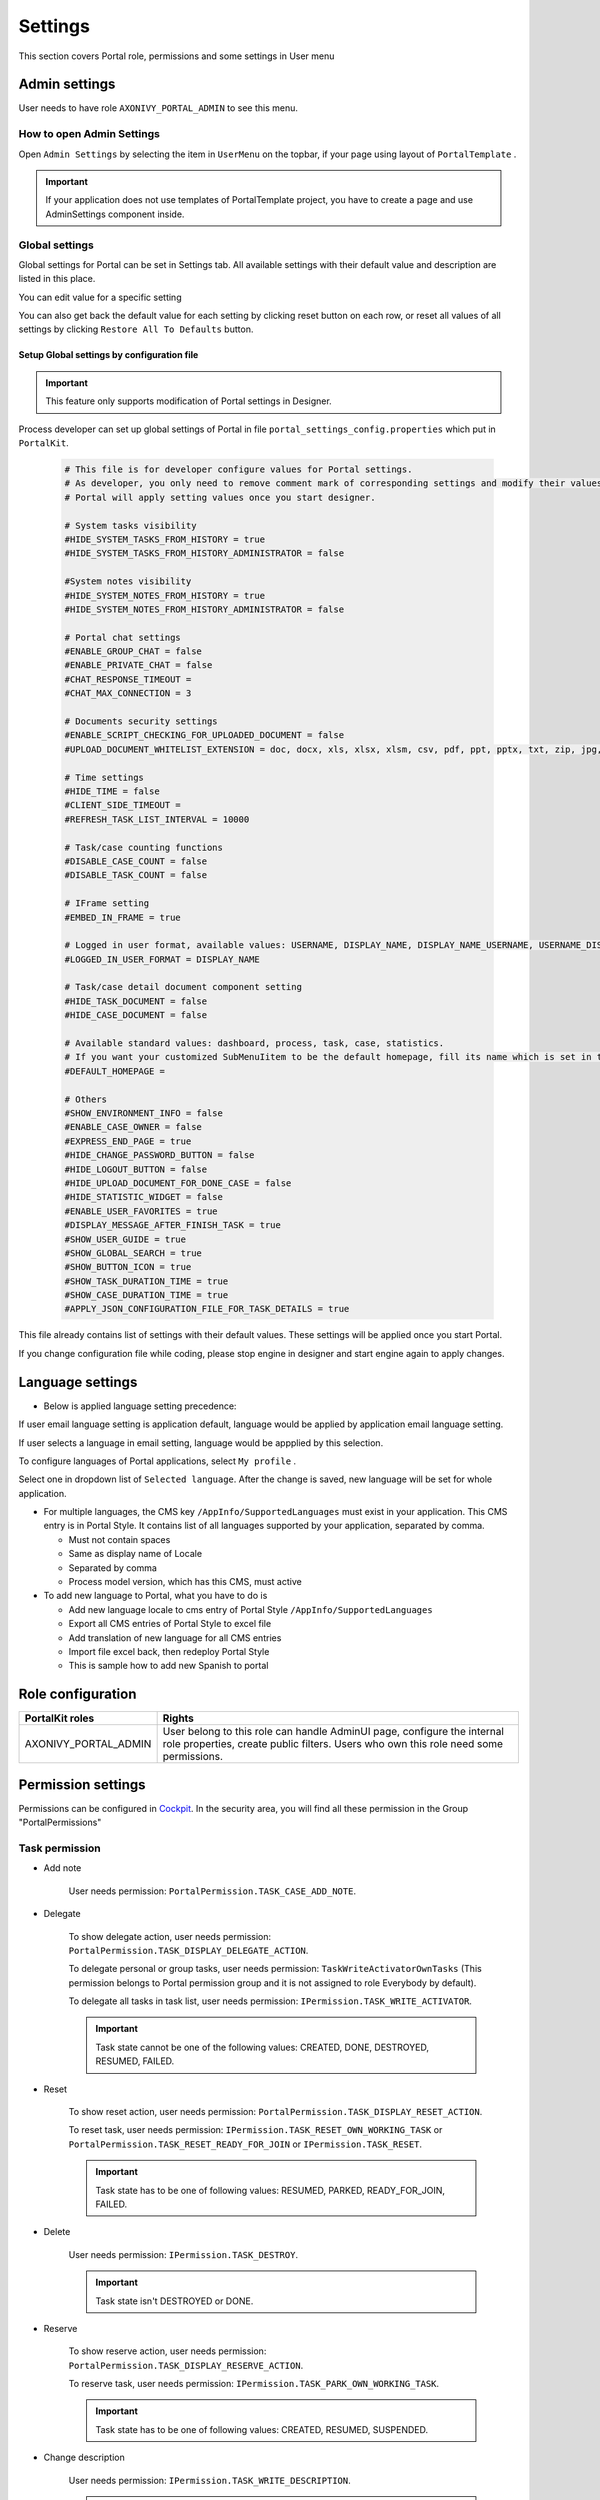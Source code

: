 .. _settings:

Settings
********

This section covers Portal role, permissions and some settings in User menu

|portal-header|

.. _settings-admin-settings:

Admin settings
==============

User needs to have role ``AXONIVY_PORTAL_ADMIN`` to see this menu.

How to open Admin Settings
--------------------------

Open ``Admin Settings`` by selecting the item in ``UserMenu`` on the
topbar, if your page using layout of ``PortalTemplate`` .

|select-admin-settings|

.. important:: 
   If your application does not use templates of PortalTemplate project, you
   have to create a page and use AdminSettings component inside.

.. _settings-admin-settings-global-settings:

Global settings
---------------

Global settings for Portal can be set in Settings tab. All available
settings with their default value and description are listed in this
place.

|global-settings|

You can edit value for a specific setting

|global-setting-edit|

You can also get back the default value for each setting by clicking
reset button on each row, or reset all values of all settings by
clicking ``Restore All To Defaults`` button.

Setup Global settings by configuration file
"""""""""""""""""""""""""""""""""""""""""""
.. important:: 
   This feature only supports modification of Portal settings in Designer.

Process developer can set up global settings of Portal in file ``portal_settings_config.properties`` which put in ``PortalKit``.

   .. code-block:: Python

      # This file is for developer configure values for Portal settings.
      # As developer, you only need to remove comment mark of corresponding settings and modify their values.
      # Portal will apply setting values once you start designer.

      # System tasks visibility
      #HIDE_SYSTEM_TASKS_FROM_HISTORY = true
      #HIDE_SYSTEM_TASKS_FROM_HISTORY_ADMINISTRATOR = false

      #System notes visibility
      #HIDE_SYSTEM_NOTES_FROM_HISTORY = true
      #HIDE_SYSTEM_NOTES_FROM_HISTORY_ADMINISTRATOR = false

      # Portal chat settings
      #ENABLE_GROUP_CHAT = false
      #ENABLE_PRIVATE_CHAT = false
      #CHAT_RESPONSE_TIMEOUT =
      #CHAT_MAX_CONNECTION = 3

      # Documents security settings
      #ENABLE_SCRIPT_CHECKING_FOR_UPLOADED_DOCUMENT = false
      #UPLOAD_DOCUMENT_WHITELIST_EXTENSION = doc, docx, xls, xlsx, xlsm, csv, pdf, ppt, pptx, txt, zip, jpg, jpeg, bmp, png

      # Time settings
      #HIDE_TIME = false
      #CLIENT_SIDE_TIMEOUT =
      #REFRESH_TASK_LIST_INTERVAL = 10000

      # Task/case counting functions
      #DISABLE_CASE_COUNT = false
      #DISABLE_TASK_COUNT = false

      # IFrame setting
      #EMBED_IN_FRAME = true
      
      # Logged in user format, available values: USERNAME, DISPLAY_NAME, DISPLAY_NAME_USERNAME, USERNAME_DISPLAYNAME
      #LOGGED_IN_USER_FORMAT = DISPLAY_NAME

      # Task/case detail document component setting
      #HIDE_TASK_DOCUMENT = false
      #HIDE_CASE_DOCUMENT = false
      
      # Available standard values: dashboard, process, task, case, statistics.
      # If you want your customized SubMenuIitem to be the default homepage, fill its name which is set in the overridden LoadSubMenuItems process.
      #DEFAULT_HOMEPAGE =

      # Others
      #SHOW_ENVIRONMENT_INFO = false
      #ENABLE_CASE_OWNER = false
      #EXPRESS_END_PAGE = true
      #HIDE_CHANGE_PASSWORD_BUTTON = false
      #HIDE_LOGOUT_BUTTON = false
      #HIDE_UPLOAD_DOCUMENT_FOR_DONE_CASE = false
      #HIDE_STATISTIC_WIDGET = false
      #ENABLE_USER_FAVORITES = true
      #DISPLAY_MESSAGE_AFTER_FINISH_TASK = true
      #SHOW_USER_GUIDE = true
      #SHOW_GLOBAL_SEARCH = true
      #SHOW_BUTTON_ICON = true
      #SHOW_TASK_DURATION_TIME = true
      #SHOW_CASE_DURATION_TIME = true
      #APPLY_JSON_CONFIGURATION_FILE_FOR_TASK_DETAILS = true

This file already contains list of settings with their default values.
These settings will be applied once you start Portal.

If you change configuration file while coding, please stop engine in designer and start engine again to apply changes.

.. _settings-language:

Language settings
=================

-  Below is applied language setting precedence:

   |language-precedence|

If user email language setting is application default, language would be applied by application email language setting.

If user selects a language in email setting, language would be appplied by this selection.

To configure languages of Portal applications, select ``My profile`` . 

Select one in dropdown list of ``Selected language``. After the change is saved, new language will be set for whole application.

|language-settings|

-  For multiple languages, the CMS key ``/AppInfo/SupportedLanguages``
   must exist in your application. This CMS entry is
   in Portal Style. It contains list of all languages supported by
   your application, separated by comma.

   -  Must not contain spaces
   -  Same as display name of Locale
   -  Separated by comma
   -  Process model version, which has this CMS, must active

-  To add new language to Portal, what you have to do is

   -  Add new language locale to cms entry of Portal Style ``/AppInfo/SupportedLanguages`` 
   -  Export all CMS entries of Portal Style to excel file
   -  Add translation of new language for all CMS entries
   -  Import file excel back, then redeploy Portal Style
   -  This is sample how to add new Spanish to portal

|add-new-language|

Role configuration
==================

.. table:: 

   +-----------------------------------+-----------------------------------+
   | PortalKit roles                   | Rights                            |
   +===================================+===================================+
   | AXONIVY_PORTAL_ADMIN              | User belong to this role can      |
   |                                   | handle AdminUI page, configure    |
   |                                   | the internal role properties,     |
   |                                   | create public filters. Users who  |
   |                                   | own this role need some           |
   |                                   | permissions.                      |
   |                                   |                                   |   
   +-----------------------------------+-----------------------------------+

.. _settings-permission-settings:

Permission settings
===================

Permissions can be configured in `Cockpit
<https://developer.axonivy.com/doc/9.1/engine-guide/tool-reference/engine-cockpit/security.html>`_.
In the security area, you will find all these permission in the Group
"PortalPermissions"

Task permission
---------------
- Add note

   User needs permission: ``PortalPermission.TASK_CASE_ADD_NOTE``.

- Delegate

   To show delegate action, user needs permission:
   ``PortalPermission.TASK_DISPLAY_DELEGATE_ACTION``.

   To delegate personal or group tasks, user needs permission:
   ``TaskWriteActivatorOwnTasks`` (This permission belongs to Portal
   permission group and it is not assigned to role Everybody by
   default). 
   
   To delegate all tasks in task list, user needs permission:
   ``IPermission.TASK_WRITE_ACTIVATOR``.

   .. important::
      Task state cannot be one of the following values:
      CREATED, DONE, DESTROYED, RESUMED, FAILED.

- Reset

   To show reset action, user needs permission:
   ``PortalPermission.TASK_DISPLAY_RESET_ACTION``.

   To reset task, user needs permission:
   ``IPermission.TASK_RESET_OWN_WORKING_TASK`` or
   ``PortalPermission.TASK_RESET_READY_FOR_JOIN`` or
   ``IPermission.TASK_RESET``.

   .. important::
      Task state has to be one of following values: RESUMED, PARKED, READY_FOR_JOIN, FAILED.

   
- Delete

   User needs permission:
   ``IPermission.TASK_DESTROY``.

   .. important::
      Task state isn't DESTROYED or DONE.

- Reserve

   To show reserve action, user needs permission: 
   ``PortalPermission.TASK_DISPLAY_RESERVE_ACTION``.

   To reserve task, user needs permission: 
   ``IPermission.TASK_PARK_OWN_WORKING_TASK``.

   .. important::
      Task state has to be one of following values: CREATED, RESUMED, SUSPENDED.

- Change description

   User needs permission: 
   ``IPermission.TASK_WRITE_DESCRIPTION``.

   .. important::
      Task state cannot be one of following values:
      DONE, DESTROYED, FAILED.

- Change deadline

   User needs permission: 
   ``IPermission.TASK_WRITE_EXPIRY_TIMESTAMP``.

   .. important::
      Task state cannot be one of following values:
      DONE, DESTROYED, FAILED.

- Change priority

   User needs permission: 
   ``IPermission.TASK_WRITE_ORIGINAL_PRIORITY``.

   .. important::
      Task state cannot be one of following values:
      DONE, DESTROYED, FAILED.

- Display additional options

   To show additional action, user needs permission: 
   ``PortalPermission.TASK_DISPLAY_ADDITIONAL_OPTIONS``.

Case permission
---------------

- Add note

   User needs permission: ``PortalPermission.TASK_CASE_ADD_NOTE``.

- Delete

   User needs permission: 
   ``IPermission.CASE_DESTROY``.

   .. important::
      Case state must be RUNNING.

- Change description

   User needs permission: 
   ``IPermission.CASE_WRITE_DESCRIPTION``.

   .. important::
      Case state cannot be DESTROYED.

- See related tasks of case

   To show related tasks action, user needs permission: 
   ``PortalPermission.SHOW_ALL_TASKS_OF_CASE`` .

   To see related tasks, user needs permission: 
   ``IPermission.TASK_READ_OWN_CASE_TASKS`` or
   ``IPermission.TASK_READ_ALL``.

   .. important::
      Case state cannot be DESTROYED.

- Display show detail link

   User needs permission: 
   ``PortalPermission.SHOW_CASE_DETAILS``.
   This permission is not assigned to role Everybody by default.

Administrator permission can see all tasks/cases in the application

Normal users can only see their tasks/cases they can work on.

Administrator can see all tasks/cases in the application.

Permissions needed: ``IPermission.TASK_READ_ALL`` ,
``IPermission.CASE_READ_ALL`` .

Administrator permission can interact with all workflows in the application

Normal user can update and delete workflow which created by him and
can interact with workflow's task which assigned to him.

Administrator can create, update and deletes all workflows in the
application.

Other permissions
-----------------

.. table:: 

 +-----------+---------------------------------+----------------------------------------------------+
 |           | Action                          | Permission required                                |
 +===========+=================================+====================================================+
 | Absence   | Read                            | ``IPermission.USER_READ_OWN_ABSENCES`` or          |
 |           |                                 | ``IPermission.USER_READ_ABSENCES``                 |
 |           +---------------------------------+----------------------------------------------------+
 |           | Create, edit                    | ``IPermission.USER_CREATE_OWN_ABSENCE`` or         |
 |           |                                 | ``IPermission.USER_CREATE_ABSENCE``                |
 |           +---------------------------------+----------------------------------------------------+
 |           | Delete                          | ``IPermission.USER_DELETE_OWN_ABSENCE`` or         |
 |           |                                 | ``IPermission.USER_DELETE_ABSENCE``                |
 |           +---------------------------------+----------------------------------------------------+
 |           | Read, add, delete               | ``IPermission.USER_CREATE_ABSENCE`` and            |
 |           | absences of all users           | ``IPermission.USER_DELETE_ABSENCE`` and            |
 |           |                                 | ``IPermission.USER_READ_ABSENCES``                 |
 +-----------+---------------------------------+----------------------------------------------------+
 | Substitute| Manage substitute               | ``IPermission.USER_CREATE_SUBSTITUTE`` and         |
 |           |                                 | ``IPermission.USER_READ_SUBSTITUTES``              |
 +-----------+---------------------------------+----------------------------------------------------+
 | Document  | Upload, delete                  | ``IPermission.DOCUMENT_WRITE`` or                  |
 |           |                                 | ``IPermission.DOCUMENT_OF_INVOLVED_CASE_WRITE``    |
 +-----------+---------------------------------+----------------------------------------------------+
 | Express   | Create Express workflow         | ``PortalPermission.EXPRESS_CREATE_WORKFLOW``       |
 |           |                                 | (assigned to role Everybody by default)            |
 +-----------+---------------------------------+----------------------------------------------------+
 | Statistics| Add dashboard                   | ``PortalPermission.STATISTIC_ADD_DASHBOARD_CHART`` |
 |           |                                 | (assigned to role Everybody by default)            |
 |           +---------------------------------+----------------------------------------------------+
 |           | Analyze, filter tasks           | ``PortalPermission.STATISTIC_ANALYZE_TASK``        |
 |           | and export data to excel        |                                                    |
 |           | for advanced analysis           |                                                    |
 +-----------+---------------------------------+----------------------------------------------------+
 | Portal    | Access to full process          | ``PortalPermission.ACCESS_FULL_PROCESS_LIST``      |
 | permission| list, it's "Processes" on the   |                                                    |
 |           | left menu and link "Show all    |                                                    |
 |           | processes" on Dashboard         |                                                    |
 |           +---------------------------------+----------------------------------------------------+
 |           | Access to full task list, it's  | ``PortalPermission.ACCESS_FULL_TASK_LIST``         |
 |           | "Tasks" on the left menu and    |                                                    | 
 |           | link "Show full task list" on   |                                                    |
 |           | Dashboard                       |                                                    |
 |           +---------------------------------+----------------------------------------------------+
 |           | Access to full case list, it's  | ``PortalPermission.ACCESS_FULL_CASE_LIST``         |
 |           | "Cases" on the left menu        |                                                    |
 |           +---------------------------------+----------------------------------------------------+
 |           | Access to statistic, it's       | ``PortalPermission.ACCESS_FULL_STATISTICS_LIST``   |
 |           | "Statistics" on the left menu   |                                                    |
 |           | and link "Show all charts" on   |                                                    |
 |           | Dashboard                       |                                                    |
 |           +---------------------------------+----------------------------------------------------+
 |           | Add note to task/case           | ``PortalPermission.TASK_CASE_ADD_NOTE``            |
 |           +---------------------------------+----------------------------------------------------+
 |           | Display show more note          | ``PortalPermission.TASK_CASE_SHOW_MORE_NOTE``      |
 |           +---------------------------------+----------------------------------------------------+
 |           | Create public external link, all| ``PortalPermission.CREATE_PUBLIC_EXTERNAL_LINK``   |
 |           | other users can see that link in|                                                    |
 |           | full process list and can also  |                                                    |
 |           | add it to User Favorite         |                                                    |
 +-----------+---------------------------------+----------------------------------------------------+


Global variables
================

.. table:: 

   +---------------------------------------------+-------------+-----------------------------+
   | Variable                                    | Default     | Description                 |
   |                                             | value       |                             |
   +=============================================+=============+=============================+
   | PortalStartTimeCleanObsoletedDataExpression | 0 0 6 \* \* | Cron expression define      |
   |                                             | ?           | the time to clean up data   |
   |                                             |             | of obsoleted users. E.g.:   |
   |                                             |             | expression for at 6AM       |
   |                                             |             | every day is                |
   |                                             |             | ``0 0 6 * * ?`` . Refer     |
   |                                             |             | to                          |
   |                                             |             | `crontrigger <http://quar   |
   |                                             |             | tz-scheduler.org/document   |
   |                                             |             | ation/quartz-2.1.7/tutori   |
   |                                             |             | als/tutorial-lesson-06.htm  |
   |                                             |             | l>`__                       |
   |                                             |             | . Restart Ivy engine        |
   |                                             |             | after changing this         |
   |                                             |             | variable.                   |
   +---------------------------------------------+-------------+-----------------------------+
   | PortalDeleteAllFinishedHiddenCases          | false       | If set to ``true``, the     |
   |                                             |             | cron job runs daily (at     |
   |                                             |             | 6.AM as default) will       |
   |                                             |             | clean all finished hidden   |
   |                                             |             | cases in engine.            |
   |                                             |             | Otherwise, just hidden      |
   |                                             |             | cases which were            |
   |                                             |             | generated by Portal will    |
   |                                             |             | be deleted.                 |
   +---------------------------------------------+-------------+-----------------------------+
   | PortalGroupId                               | ch.ivyteam. | Maven group id of Portal.   |
   |                                             | ivy.project |                             |
   |                                             | .portal     |                             |
   +---------------------------------------------+-------------+-----------------------------+
   | PortalHiddenTaskCaseExcluded                | true        | By default, Portal will     |
   |                                             |             | query tasks and cases       |
   |                                             |             | which don't have hide       |
   |                                             |             | information. Set it to      |
   |                                             |             | ``false``, portal will      |
   |                                             |             | ignore this additional      |
   |                                             |             | property.                   |
   +---------------------------------------------+-------------+-----------------------------+
   |PortalLoginPageDisplay                       |true         |By default, Portal will      |
   |                                             |             |redirect to Login Page if    |
   |                                             |             |login is required and user   |
   |                                             |             |is unknown. Set it to false  |
   |                                             |             |to redirect to login error   |
   |                                             |             |page and hide Logout in      |
   |                                             |             |User menu when you are using |
   |                                             |             |external authentication and  |
   |                                             |             |the user is not created in   |
   |                                             |             |your application user list.  |
   +---------------------------------------------+-------------+-----------------------------+


.. |portal-header| image:: ../../screenshots/settings/user-settings.png
.. |global-settings| image:: ../../screenshots/settings/global-settings.png
.. |global-setting-edit| image:: ../../screenshots/settings/edit-global-settings.png
.. |language-precedence| image:: images/settings/language-precedence.png
.. |language-settings| image:: ../../screenshots/my-profile/my-profile.png
.. |add-new-language| image:: images/settings/add-new-language.png
.. |select-admin-settings| image:: ../../screenshots/settings/select-admin-settings.png

